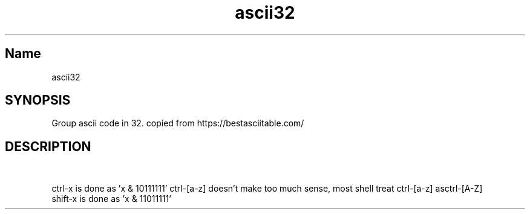 .TH ascii32 7 "2020-05-26" "1.0" "ascii32 man page"

.SH Name
ascii32

.SH SYNOPSIS
Group ascii code in 32. copied from https://bestasciitable.com/

.SH DESCRIPTION
.TS
tab(|) box;
l l l l.
Dec Hex  Binary   Char | Dec Hex  Binary   Char  | Dec Hex  Binary   Char | Dec Hex  Binary   Char
0   0x00 00_00000 NUL  | 32  0x20 01_00000 SPACE | 64  0x40 10_00000 @    | 96  0x60 11_00000 `
1   0x01 00_00001 SOH  | 33  0x21 01_00001 !     | 65  0x41 10_00001 A    | 97  0x61 11_00001 a
2   0x02 00_00010 STX  | 34  0x22 01_00010 "     | 66  0x42 10_00010 B    | 98  0x62 11_00010 b
3   0x03 00_00011 ETX  | 35  0x23 01_00011 #     | 67  0x43 10_00011 C    | 99  0x63 11_00011 c
4   0x04 00_00100 EOT  | 36  0x24 01_00100 $     | 68  0x44 10_00100 D    | 100 0x64 11_00100 d
5   0x05 00_00101 ENQ  | 37  0x25 01_00101 %     | 69  0x45 10_00101 E    | 101 0x65 11_00101 e
6   0x06 00_00110 ACK  | 38  0x26 01_00110 &     | 70  0x46 10_00110 F    | 102 0x66 11_00110 f
7   0x07 00_00111 BEL  | 39  0x27 01_00111 '     | 71  0x47 10_00111 G    | 103 0x67 11_00111 g
8   0x08 00_01000 BS   | 40  0x28 01_01000 (     | 72  0x48 10_01000 H    | 104 0x68 11_01000 h
9   0x09 00_01001 HT   | 41  0x29 01_01001 )     | 73  0x49 10_01001 I    | 105 0x69 11_01001 i
10  0x0a 00_01010 LF   | 42  0x2a 01_01010 *     | 74  0x4a 10_01010 J    | 106 0x6a 11_01010 j
11  0x0b 00_01011 VT   | 43  0x2b 01_01011 +     | 75  0x4b 10_01011 K    | 107 0x6b 11_01011 k
12  0x0c 00_01100 FF   | 44  0x2c 01_01100 ,     | 76  0x4c 10_01100 L    | 108 0x6c 11_01100 l
13  0x0d 00_01101 CR   | 45  0x2d 01_01101 -     | 77  0x4d 10_01101 M    | 109 0x6d 11_01101 m
14  0x0e 00_01110 SO   | 46  0x2e 01_01110 .     | 78  0x4e 10_01110 N    | 110 0x6e 11_01110 n
15  0x0f 00_01111 SI   | 47  0x2f 01_01111 /     | 79  0x4f 10_01111 O    | 111 0x6f 11_01111 o
16  0x10 00_10000 DLE  | 48  0x30 01_10000 0     | 80  0x50 10_10000 P    | 112 0x70 11_10000 p
17  0x11 00_10001 DC1  | 49  0x31 01_10001 1     | 81  0x51 10_10001 Q    | 113 0x71 11_10001 q
18  0x12 00_10010 DC2  | 50  0x32 01_10010 2     | 82  0x52 10_10010 R    | 114 0x72 11_10010 r
19  0x13 00_10011 DC3  | 51  0x33 01_10011 3     | 83  0x53 10_10011 S    | 115 0x73 11_10011 s
20  0x14 00_10100 DC4  | 52  0x34 01_10100 4     | 84  0x54 10_10100 T    | 116 0x74 11_10100 t
21  0x15 00_10101 NAK  | 53  0x35 01_10101 5     | 85  0x55 10_10101 U    | 117 0x75 11_10101 u
22  0x16 00_10110 SYN  | 54  0x36 01_10110 6     | 86  0x56 10_10110 V    | 118 0x76 11_10110 v
23  0x17 00_10111 ETB  | 55  0x37 01_10111 7     | 87  0x57 10_10111 W    | 119 0x77 11_10111 w
24  0x18 00_11000 CAN  | 56  0x38 01_11000 8     | 88  0x58 10_11000 X    | 120 0x78 11_11000 x
25  0x19 00_11001 EM   | 57  0x39 01_11001 9     | 89  0x59 10_11001 Y    | 121 0x79 11_11001 y
26  0x1a 00_11010 SUB  | 58  0x3a 01_11010 :     | 90  0x5a 10_11010 Z    | 122 0x7a 11_11010 z
27  0x1b 00_11011 ESC  | 59  0x3b 01_11011 ;     | 91  0x5b 10_11011 [    | 123 0x7b 11_11011 {
28  0x1c 00_11100 FS   | 60  0x3c 01_11100 <     | 92  0x5c 10_11100 \    | 124 0x7c 11_11100 |
29  0x1d 00_11101 GS   | 61  0x3d 01_11101 =     | 93  0x5d 10_11101 ]    | 125 0x7d 11_11101 }
30  0x1e 00_11110 RS   | 62  0x3e 01_11110 >     | 94  0x5e 10_11110 ^    | 126 0x7e 11_11110 ~
31  0x1f 00_11111 US   | 63  0x3f 01_11111 ?     | 95  0x5f 10_11111 _    | 127 0x7f 11_11111 DEL
.TE

.PP
ctrl-x is done as 'x & 10111111' ctrl-[a-z] doesn't make too much sense, most shell treat ctrl-[a-z] asctrl-[A-Z]
.br
shift-x is done as 'x & 11011111'

.\" see man 7 man, man tbl, and groff.html
.\" should be compressed by gzip and installed to /usr/local/share/man/man7/
